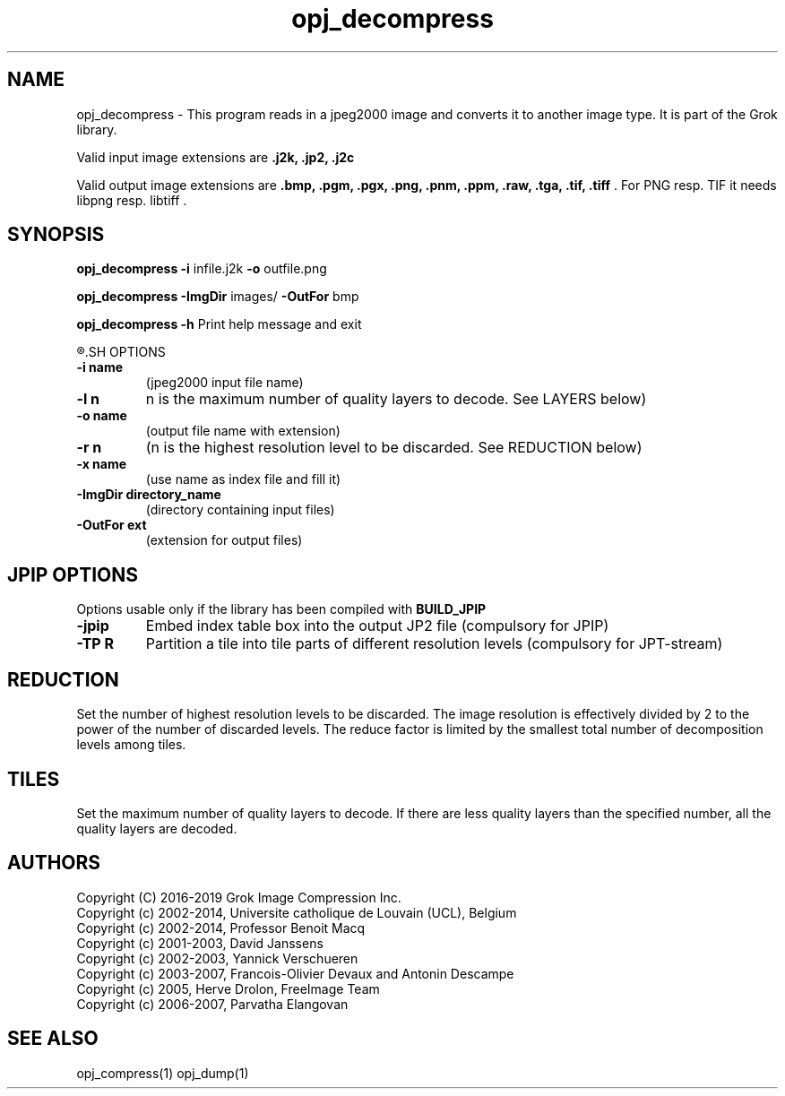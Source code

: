 '\" t
'\" The line above instructs most `man' programs to invoke tbl
'\"
'\" Separate paragraphs; not the same as PP which resets indent level.
.de SP
.if t .sp .5
.if n .sp
..
'\"
'\" Replacement em-dash for nroff (default is too short).
.ie n .ds m " -
.el .ds m \(em
'\"
'\" Placeholder macro for if longer nroff arrow is needed.
.ds RA \(->
'\"
'\" Decimal point set slightly raised
.if t .ds d \v'-.15m'.\v'+.15m'
.if n .ds d .
'\"
'\" Enclosure macro for examples
.de EX
.SP
.nf
.ft CW
..
.de EE
.ft R
.SP
.fi
..
.TH opj_decompress 1 "Version 2.1.1" "opj_decompress" "converts jpeg2000 files"
.P
.SH NAME
opj_decompress \- 
This program reads in a jpeg2000 image and converts it to another 
image type. It is part of the Grok library.
.SP
Valid input image extensions are
.B .j2k, .jp2, .j2c
.SP
Valid output image extensions are
.B .bmp, .pgm, .pgx, .png, .pnm, .ppm, .raw, .tga, .tif, .tiff \fR. For PNG resp. TIF it needs libpng resp. libtiff .
.SH SYNOPSIS
.P
.B opj_decompress \-i \fRinfile.j2k \fB-o \fRoutfile.png
.P
.B opj_decompress \-ImgDir \fRimages/ \fB-OutFor \fRbmp
.P
.B opj_decompress \-h  \fRPrint help message and exit
.P
.R See JPWL OPTIONS for special options
.SH OPTIONS
.TP
.B \-\^i "name"
(jpeg2000 input file name)
.TP
.B \-\^l "n"
n is the maximum number of quality layers to decode. See LAYERS below)
.TP
.B \-\^o "name"
(output file name with extension)
.TP
.B \-\^r "n"
(n is the highest resolution level to be discarded. See REDUCTION below)
.TP
.B \-\^x "name"
(use name as index file and fill it)
.TP
.B \-\^ImgDir "directory_name"
(directory containing input files)
.TP
.B \-\^OutFor "ext"
(extension for output files)
.P
.SH JPIP OPTIONS
Options usable only if the library has been compiled with
.B BUILD_JPIP
.TP
.B -jpip
Embed index table box into the output JP2 file (compulsory for JPIP)
.TP
.B -TP R
Partition a tile into tile parts of different resolution levels (compulsory for JPT-stream)
.P
.SH REDUCTION
Set the number of highest resolution levels to be discarded.
The image resolution is effectively divided by 2 to the power of the number of discarded levels. The reduce factor is limited by the smallest total number of decomposition levels among tiles.
.SH TILES
Set the maximum number of quality layers to decode. If there are less quality layers than the specified number, all the quality layers are decoded.
.P
'\".SH BUGS
.SH AUTHORS
Copyright (C) 2016-2019 Grok Image Compression Inc.
.br
Copyright (c) 2002-2014, Universite catholique de Louvain (UCL), Belgium
.br
Copyright (c) 2002-2014, Professor Benoit Macq
.br
Copyright (c) 2001-2003, David Janssens
.br
Copyright (c) 2002-2003, Yannick Verschueren
.br
Copyright (c) 2003-2007, Francois-Olivier Devaux and Antonin Descampe
.br
Copyright (c) 2005, Herve Drolon, FreeImage Team
.br
Copyright (c) 2006-2007, Parvatha Elangovan
.P
.SH "SEE ALSO"
opj_compress(1) opj_dump(1)

